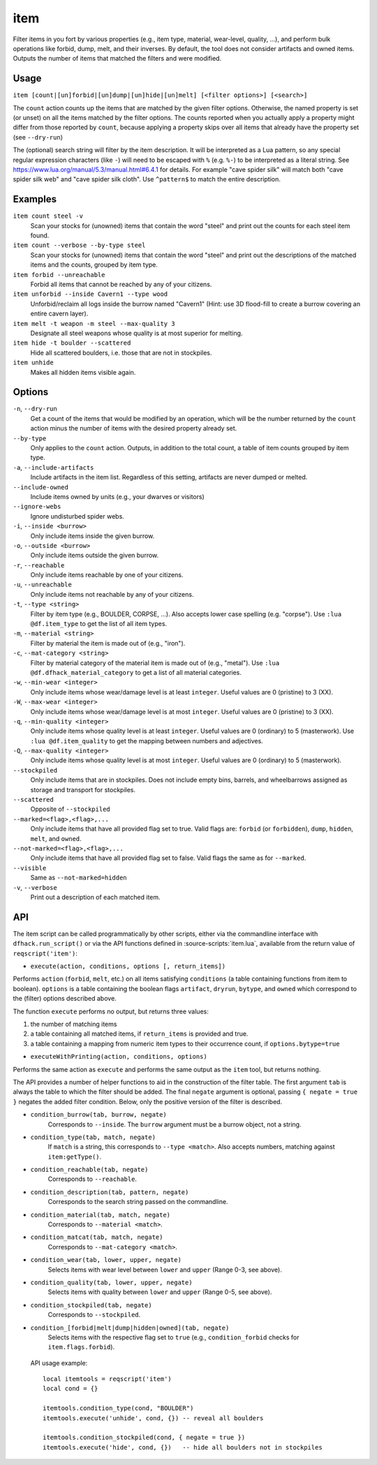 item
====

.. dfhack-tool::
    :summary: Perform bulk operations on groups of items.
    :tags: fort productivity items

Filter items in you fort by various properties (e.g., item type, material,
wear-level, quality, ...), and perform bulk operations like forbid, dump, melt,
and their inverses. By default, the tool does not consider artifacts and owned
items. Outputs the number of items that matched the filters and were modified.

Usage
-----

``item [count|[un]forbid|[un]dump|[un]hide|[un]melt] [<filter options>] [<search>]``

The ``count`` action counts up the items that are matched by the given filter
options. Otherwise, the named property is set (or unset) on all the items
matched by the filter options. The counts reported when you actually apply a
property might differ from those reported by ``count``, because applying a
property skips over all items that already have the property set (see
``--dry-run``)

The (optional) search string will filter by the item description. It will be
interpreted as a Lua pattern, so any special regular expression characters
(like ``-``) will need to be escaped with ``%`` (e.g. ``%-``) to be interpreted
as a literal string. See https://www.lua.org/manual/5.3/manual.html#6.4.1 for
details. For example "cave spider silk" will match both "cave spider silk web"
and "cave spider silk cloth". Use ``^pattern$`` to match the entire description.

Examples
--------

``item count steel -v``
    Scan your stocks for (unowned) items that contain the word "steel" and
    print out the counts for each steel item found.

``item count --verbose --by-type steel``
    Scan your stocks for (unowned) items that contain the word "steel" and
    print out the descriptions of the matched items and the counts, grouped by
    item type.

``item forbid --unreachable``
    Forbid all items that cannot be reached by any of your citizens.

``item unforbid --inside Cavern1 --type wood``
    Unforbid/reclaim all logs inside the burrow named "Cavern1" (Hint: use 3D
    flood-fill to create a burrow covering an entire cavern layer).

``item melt -t weapon -m steel --max-quality 3``
    Designate all steel weapons whose quality is at most superior for melting.

``item hide -t boulder --scattered``
    Hide all scattered boulders, i.e. those that are not in stockpiles.

``item unhide``
    Makes all hidden items visible again.

Options
-------

``-n``, ``--dry-run``
    Get a count of the items that would be modified by an operation, which will
    be the number returned by the ``count`` action minus the number of items
    with the desired property already set.

``--by-type``
    Only applies to the ``count`` action. Outputs, in addition to the total
    count, a table of item counts grouped by item type.

``-a``, ``--include-artifacts``
    Include artifacts in the item list. Regardless of this setting, artifacts
    are never dumped or melted.

``--include-owned``
    Include items owned by units (e.g., your dwarves or visitors)

``--ignore-webs``
    Ignore undisturbed spider webs.

``-i``, ``--inside <burrow>``
    Only include items inside the given burrow.

``-o``, ``--outside <burrow>``
    Only include items outside the given burrow.

``-r``, ``--reachable``
    Only include items reachable by one of your citizens.

``-u``, ``--unreachable``
    Only include items not reachable by any of your citizens.

``-t``, ``--type <string>``
    Filter by item type (e.g., BOULDER, CORPSE, ...). Also accepts lower case
    spelling (e.g. "corpse"). Use ``:lua @df.item_type`` to get the list of all
    item types.

``-m``, ``--material <string>``
    Filter by material the item is made out of (e.g., "iron").

``-c``, ``--mat-category <string>``
    Filter by material category of the material item is made out of (e.g.,
    "metal"). Use ``:lua @df.dfhack_material_category`` to get a list of all
    material categories.

``-w``, ``--min-wear <integer>``
    Only include items whose wear/damage level is at least ``integer``. Useful
    values are 0 (pristine) to 3 (XX).

``-W``, ``--max-wear <integer>``
    Only include items whose wear/damage level is at most ``integer``. Useful
    values are 0 (pristine) to 3 (XX).

``-q``, ``--min-quality <integer>``
    Only include items whose quality level is at least ``integer``. Useful
    values are 0 (ordinary) to 5 (masterwork). Use ``:lua @df.item_quality`` to
    get the mapping between numbers and adjectives.

``-Q``, ``--max-quality <integer>``
    Only include items whose quality level is at most ``integer``. Useful
    values are 0 (ordinary) to 5 (masterwork).

``--stockpiled``
    Only include items that are in stockpiles. Does not include empty bins,
    barrels, and wheelbarrows assigned as storage and transport for stockpiles.

``--scattered``
    Opposite of ``--stockpiled``

``--marked=<flag>,<flag>,...``
    Only include items that have all provided flag set to true. Valid flags are:
    ``forbid`` (or ``forbidden``), ``dump``, ``hidden``, ``melt``, and
    ``owned``.

``--not-marked=<flag>,<flag>,...``
    Only include items that have all provided flag set to false. Valid flags the
    same as for ``--marked``.

``--visible``
    Same as ``--not-marked=hidden``

``-v``, ``--verbose``
    Print out a description of each matched item.

API
---

The item script can be called programmatically by other scripts, either via the
commandline interface with ``dfhack.run_script()`` or via the API functions
defined in :source-scripts:`item.lua`, available from the return value of
``reqscript('item')``:

* ``execute(action, conditions, options [, return_items])``

Performs ``action`` (``forbid``, ``melt``, etc.) on all items satisfying
``conditions`` (a table containing functions from item to boolean). ``options``
is a table containing the boolean flags ``artifact``, ``dryrun``, ``bytype``,
and ``owned`` which correspond to the (filter) options described above.

The function ``execute`` performs no output, but returns three values:

1. the number of matching items
2. a table containing all matched items, if ``return_items`` is provided and true.
3. a table containing a mapping from numeric item types to their occurrence
   count, if ``options.bytype=true``

* ``executeWithPrinting(action, conditions, options)``

Performs the same action as ``execute`` and performs the same output as the
``item`` tool, but returns nothing.

The API provides a number of helper functions to aid in the construction of the
filter table. The first argument ``tab`` is always the table to which the filter
should be added. The final ``negate`` argument is optional, passing ``{ negate =
true }`` negates the added filter condition. Below, only the positive version of
the filter is described.

* ``condition_burrow(tab, burrow, negate)``
    Corresponds to ``--inside``. The ``burrow`` argument must be a burrow
    object, not a string.

* ``condition_type(tab, match, negate)``
    If ``match`` is a string, this corresponds to ``--type <match>``. Also
    accepts numbers, matching against ``item:getType()``.

* ``condition_reachable(tab, negate)``
    Corresponds to ``--reachable``.

* ``condition_description(tab, pattern, negate)``
    Corresponds to the search string passed on the commandline.

* ``condition_material(tab, match, negate)``
    Corresponds to ``--material <match>``.

* ``condition_matcat(tab, match, negate)``
    Corresponds to ``--mat-category <match>``.

* ``condition_wear(tab, lower, upper, negate)``
    Selects items with wear level between ``lower`` and ``upper`` (Range 0-3,
    see above).

* ``condition_quality(tab, lower, upper, negate)``
    Selects items with quality between ``lower`` and ``upper`` (Range 0-5, see
    above).

* ``condition_stockpiled(tab, negate)``
    Corresponds to ``--stockpiled``.

* ``condition_[forbid|melt|dump|hidden|owned](tab, negate)``
    Selects items with the respective flag set to ``true`` (e.g.,
    ``condition_forbid`` checks for ``item.flags.forbid``).

 API usage example::

   local itemtools = reqscript('item')
   local cond = {}

   itemtools.condition_type(cond, "BOULDER")
   itemtools.execute('unhide', cond, {}) -- reveal all boulders

   itemtools.condition_stockpiled(cond, { negate = true })
   itemtools.execute('hide', cond, {})   -- hide all boulders not in stockpiles
